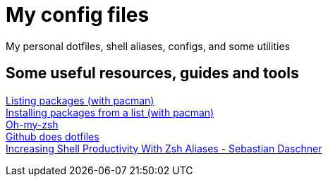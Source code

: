 = My config files

My personal dotfiles, shell aliases, configs, and some utilities

== Some useful resources, guides and tools

[%hardbreaks]
https://wiki.archlinux.org/index.php?title=Pacman/Tips_and_tricks&redirect=no#Listing_packages[Listing packages (with pacman)]
https://wiki.archlinux.org/index.php/Pacman/Tips_and_tricks#Install_packages_from_a_list[Installing packages from a list (with pacman)]
https://github.com/robbyrussell/oh-my-zsh[Oh-my-zsh]
https://dotfiles.github.io/[Github does dotfiles]
https://blog.sebastian-daschner.com/entries/zsh-aliases[Increasing Shell Productivity With Zsh Aliases - Sebastian Daschner]

